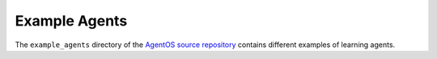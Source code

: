 Example Agents
==============

The ``example_agents`` directory of the `AgentOS source repository
<https://github.com/agentos-project/agentos>`_ contains different examples of
learning agents.
